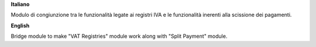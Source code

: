 **Italiano**

Modulo di congiunzione tra le funzionalità legate ai registri IVA e le
funzionalità inerenti alla scissione dei pagamenti.

**English**

Bridge module to make "VAT Registries" module work along with "Split Payment"
module.
